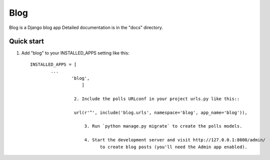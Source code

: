 =====
Blog
=====

Blog is a Django blog app 
Detailed documentation is in the "docs" directory.

Quick start
-----------

1. Add "blog" to your INSTALLED_APPS setting like this::

       INSTALLED_APPS = [
               ...
                       'blog',
                           ]

                        2. Include the polls URLconf in your project urls.py like this::

                        url(r'^', include('blog.urls', namespace='blog', app_name='blog')),
                            
                            3. Run `python manage.py migrate` to create the polls models.

                            4. Start the development server and visit http://127.0.0.1:8000/admin/
                                  to create blog posts (you'll need the Admin app enabled).

